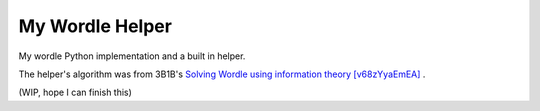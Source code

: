 ===============================================================================
My Wordle Helper
===============================================================================

My wordle Python implementation and a built in helper.

The helper's algorithm was from 3B1B's `Solving Wordle using information theory [v68zYyaEmEA] <https://www.youtube.com/watch?v=v68zYyaEmEA>`_ .


(WIP, hope I can finish this)
